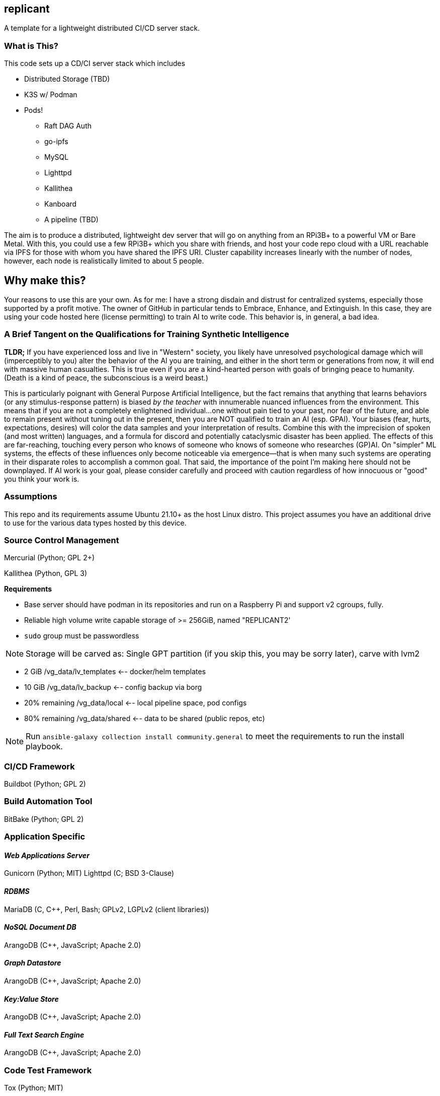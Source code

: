 :hide-uri-scheme:

== replicant
A template for a lightweight distributed CI/CD server stack.


=== What is This?
This code sets up a CD/CI server stack which includes

- Distributed Storage (TBD)
- K3S w/ Podman
- Pods!
  * Raft DAG Auth
  * go-ipfs
  * MySQL
  * Lighttpd
  * Kallithea
  * Kanboard
  * A pipeline (TBD)

The aim is to produce a distributed, lightweight dev server that will go on anything from an RPi3B+ to a powerful VM or Bare Metal.
With this, you could use a few RPi3B+ which you share with friends, and host your code repo cloud with a URL reachable via IPFS for those with whom you have shared the IPFS URI.  Cluster capability increases linearly with the number of nodes, however, each node is realistically limited to about 5 people.

== Why make this?
Your reasons to use this are your own.  As for me: I have a strong disdain and distrust for centralized systems, especially those supported by a profit motive.  The owner of GitHub in particular tends to Embrace, Enhance, and Extinguish.  In this case, they are using your code hosted here (license permitting) to train AI to write code.  This behavior is, in general, a bad idea.

=== A Brief Tangent on the Qualifications for Training Synthetic Intelligence

*TLDR;* If you have experienced loss and live in "Western" society, you likely have unresolved psychological damage which will (imperceptibly to you) alter the behavior of the AI you are training, and either in the short term or generations from now, it will end with massive human casualties.  This is true even if you are a kind-hearted person with goals of bringing peace to humanity.  (Death is a kind of peace, the subconscious is a weird beast.)

This is particularly poignant with General Purpose Artificial Intelligence, but the fact remains that anything that learns behaviors (or any stimulus-response pattern) is biased _by the teacher_ with innumerable nuanced influences from the environment.  This means that if you are not a completely enlightened individual...one without pain tied to your past, nor fear of the future, and able to remain present without tuning out in the present, then you are NOT qualified to train an AI (esp. GPAI).  Your biases (fear, hurts, expectations, desires) will color the data samples and your interpretation of results.  Combine this with the imprecision of spoken (and most written) languages, and a formula for discord and potentially cataclysmic disaster has been applied.  The effects of this are far-reaching, touching every person who knows of someone who knows of someone who researches (GP)AI.  
On "simpler" ML systems, the effects of these influences only become noticeable via emergence--that is when many such systems are operating in their disparate roles to accomplish a common goal.  That said, the importance of the point I'm making here should not be downplayed.  If AI work is your goal, please consider carefully and proceed with caution regardless of how innocuous or "good" you think your work is.



=== Assumptions
This repo and its requirements assume Ubuntu 21.10+ as the host Linux distro.
This project assumes you have an additional drive to use for the various data types hosted by this device.


=== Source Control Management
Mercurial (Python; GPL 2+)


Kallithea (Python, GPL 3)

*Requirements*

- Base server should have podman in its repositories and run on a Raspberry Pi and support v2 cgroups, fully.
- Reliable high volume write capable storage of >= 256GiB, named "REPLICANT2'
- `sudo` group must be passwordless

NOTE: Storage will be carved as:
Single GPT partition (if you skip this, you may be sorry later), carve with lvm2

 * 2 GiB            /vg_data/lv_templates   <-- docker/helm templates
 * 10 GiB           /vg_data/lv_backup      <-- config backup via borg
 * 20% remaining    /vg_data/local          <-- local pipeline space, pod configs
 * 80% remaining    /vg_data/shared         <-- data to be shared (public repos, etc)

NOTE: Run `ansible-galaxy collection install community.general` to meet the requirements to run the install playbook.

=== CI/CD Framework
Buildbot (Python; GPL 2)


=== Build Automation Tool
BitBake (Python; GPL 2)


=== Application Specific

==== _Web Applications Server_
Gunicorn (Python; MIT)
Lighttpd (C; BSD 3-Clause)

==== _RDBMS_
MariaDB (C, C++, Perl, Bash; GPLv2, LGPLv2 (client libraries))

==== _NoSQL Document DB_
ArangoDB (C++, JavaScript; Apache 2.0)

==== _Graph Datastore_
ArangoDB (C++, JavaScript; Apache 2.0)

==== _Key:Value Store_
ArangoDB (C++, JavaScript; Apache 2.0)

==== _Full Text Search Engine_
ArangoDB (C++, JavaScript; Apache 2.0)


=== Code Test Framework
Tox (Python; MIT)


=== Code Quality Suggestion
Tox (Python; MIT)


=== Middleware Automation
Ansible (Python; GPL 2.0) 
NOTE: Considering Saltstack as it may be more complete for this use case.

=== Bug Tracker 
MantisBT (PHP; GPLv2)


=== RPi Recommendations

- RPi 3B+ (or newer)
- 16GB microSD for the OS
- USB attached drive of at least 64GiB for Docker persistence which includes the IPFS store which holds configs and the git repo.

If you have some Raspberry Pi 3B/3B+ lying around, use those.  This is sufficient for up to 5 people working on a project unless there is a fair amount of C/C++/Go/Rust to compile.

=== PSA
Please be responsible and do not use this to manage Java.  You should actively discourage the use of Java.  Java eats brains and poisons the water supply^1^.

^1^ _This is an unverified claim.  Of course, if you are using Java you may not be able to verify the claim because it has been eating your brain._

No, seriously.  Actively discourage the use of Java.  It was designed for set-top boxes.  Adapting appliance code to run in the enterprise is like adapting Crocs for business wear.  There are several fundamental flaws in the JVM (that I am legally bound not to disclose) which make it inherently insecure such that a complete re-design and re-write is required to resolve.  Such a measure will break backward compatibility and so will likely never happen.


=== NOTES and TODO's
1. Hosting a VCS via an IPFS cluster might present some problems with concurrency due to latency over the Internet; looking for resolutions.  In theory Mercurial + IPFS's Merkle DAG should resolve, but I am REALLY good at finding corner cases where things break horrifically.
2. Arch is a popular distro.  Need to learn Ansible better so I can support Arch as well if it meets the baseline requirements.

